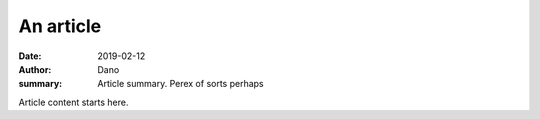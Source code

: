 An article
##########

:date: 2019-02-12
:author: Dano
:summary: Article summary. Perex of sorts perhaps

Article content starts here.